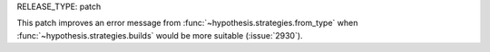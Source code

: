 RELEASE_TYPE: patch

This patch improves an error message from :func:`~hypothesis.strategies.from_type`
when :func:`~hypothesis.strategies.builds` would be more suitable (:issue:`2930`).
